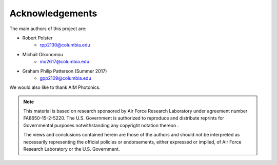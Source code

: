 Acknowledgements
================

The main authors of this project are:

- Robert Polster
    - rpp2130@columbia.edu
- Michail Oikonomou
    - mo2617@columbia.edu
- Graham Philip Patterson (Summer 2017)
    - gpp2109@columbia.edu

We would also like to thank AIM Photonics.

.. image:: ..\..\_static\AIM_logo.PNG
    :width: 350px
    :align: center
    :height: 150px

.. note::

    This material is based on research sponsored by Air Force Research Laboratory under agreement number FA8650-15-2-5220. The U.S. Government is authorized to reproduce and distribute reprints for Governmental purposes notwithstanding any copyright notation thereon .

    The views and conclusions contained herein are those of the authors and should not be interpreted as necessarily representing the official policies or endorsements, either expressed or implied, of Air Force Research Laboratory or the U.S. Government.
